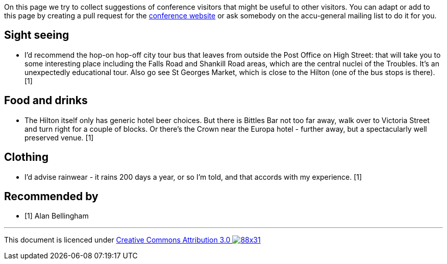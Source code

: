 ////
.. title: Suggestions
.. type: text
////

On this page we try to collect suggestions of conference visitors that might be useful to other
visitors. You can adapt or add to this page by creating a pull request for the 
https://github.com/ACCUConf/Website/[conference website] or ask somebody on the accu-general 
mailing list to do it for you.

== Sight seeing

* I'd recommend the hop-on hop-off city tour bus that leaves from outside the Post Office on High 
  Street: that will take you to some interesting place including the Falls Road and Shankill Road
  areas, which are the central nuclei of the Troubles. It's an unexpectedly educational tour. Also
  go see St Georges Market, which is close to the Hilton (one of the bus stops is there). [1]

== Food and drinks

* The Hilton itself only has generic hotel beer choices. But there is Bittles Bar not too far away,
  walk over to Victoria Street and turn right for a couple of blocks. Or there's the Crown near the 
  Europa hotel - further away, but a spectacularly well preserved venue. [1]

== Clothing

* I'd advise rainwear - it rains 200 days a year, or so I'm told, and that accords with my 
  experience. [1]

== Recommended by

* [1] Alan Bellingham

'''

This document is licenced under https://creativecommons.org/licenses/by/3.0/[Creative Commons Attribution
3.0 image:https://licensebuttons.net/l/by/3.0/88x31.png[]]
